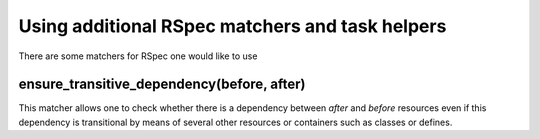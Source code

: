 Using additional RSpec matchers and task helpers
================================================

There are some matchers for RSpec one would like to use

ensure_transitive_dependency(before, after)
-------------------------------------------

This matcher allows one to check whether there is a
dependency between *after* and *before* resources
even if this dependency is transitional by means
of several other resources or containers such
as classes or defines.
